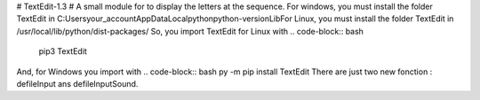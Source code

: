 # TextEdit-1.3 #
A small module for to display the letters at the sequence.  
For windows, you must install the folder TextEdit in C:\Users\your_account\AppData\Local\python\python-version\Lib\  
For Linux, you must install the folder TextEdit in /usr/local/lib/python/dist-packages/  
So, you import TextEdit for Linux with 
.. code-block:: bash
        pip3 TextEdit  
And, for Windows you import with 
.. code-block:: bash
py -m pip install TextEdit  
There are just two new fonction : defileInput ans defileInputSound. 
